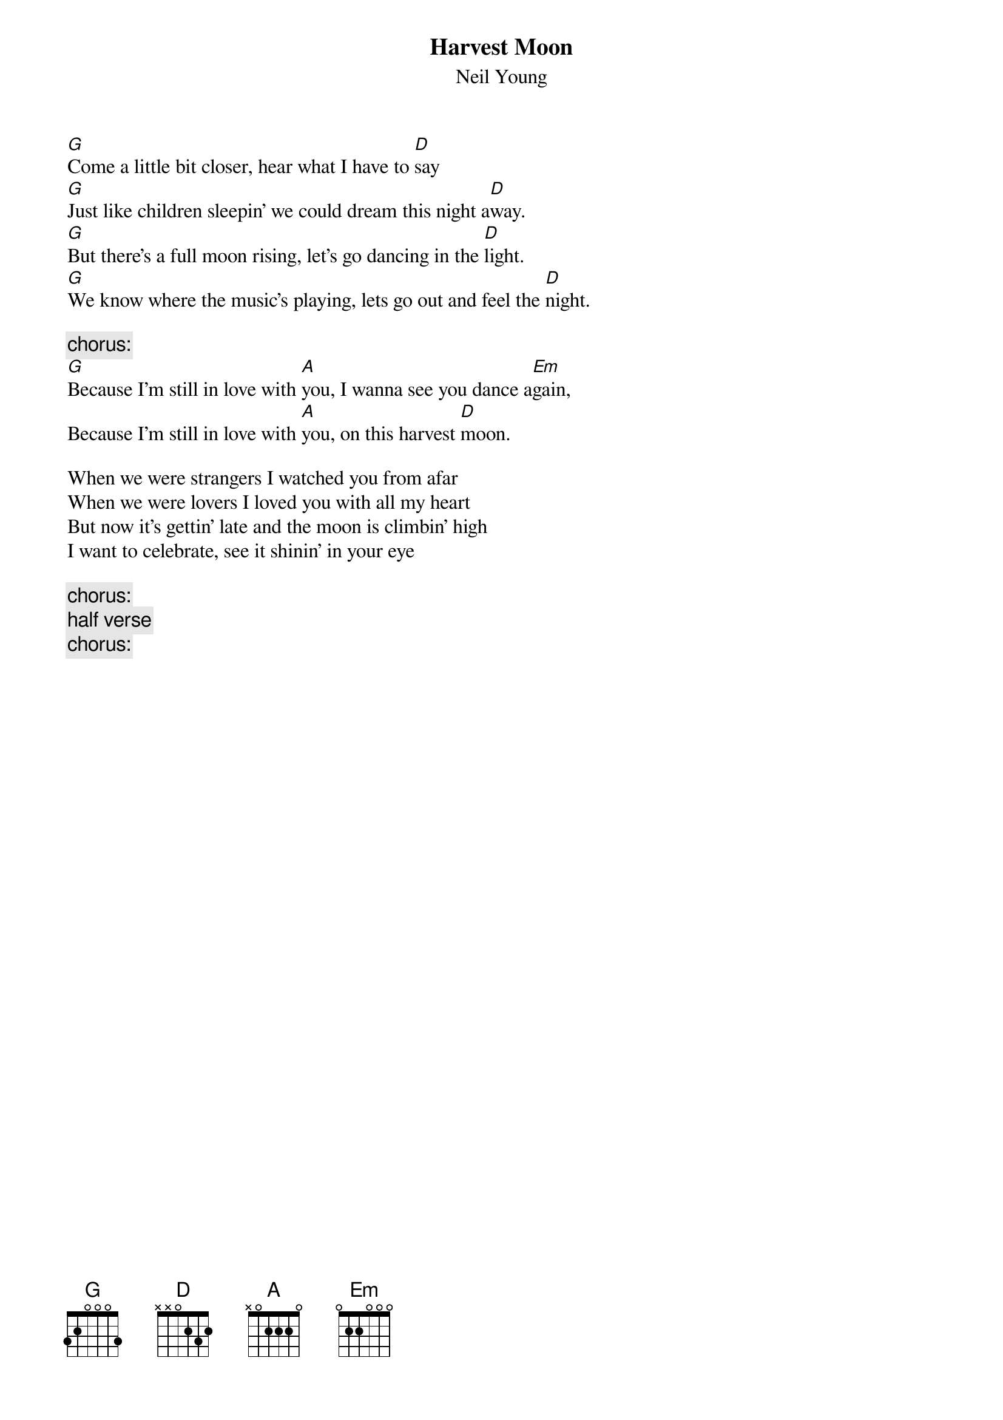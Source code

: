 # From: rcwoods|famoore@unix1.tcd.ie
{t:Harvest Moon}
{st:Neil Young}
#Unplugged

[G]Come a little bit closer, hear what I have to [D]say
[G]Just like children sleepin' we could dream this night a[D]way.
[G]But there's a full moon rising, let's go dancing in the [D]light.
[G]We know where the music's playing, lets go out and feel the [D]night.

{c:chorus:}
[G]Because I'm still in love with [A]you, I wanna see you dance a[Em]gain, 
Because I'm still in love with [A]you, on this harvest [D]moon.

When we were strangers I watched you from afar
When we were lovers I loved you with all my heart
But now it's gettin' late and the moon is climbin' high
I want to celebrate, see it shinin' in your eye

{c:chorus:}
{c:half verse}
{c:chorus:}
